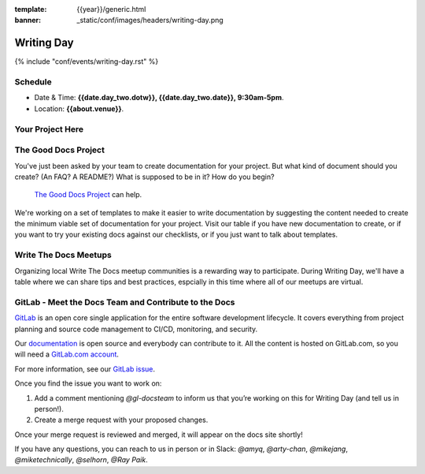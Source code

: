 :template: {{year}}/generic.html
:banner: _static/conf/images/headers/writing-day.png

Writing Day
===========

{% include "conf/events/writing-day.rst" %}

Schedule
--------

- Date & Time: **{{date.day_two.dotw}}, {{date.day_two.date}}, 9:30am-5pm**.
- Location: **{{about.venue}}**.

Your Project Here
-----------------

The Good Docs Project
---------------------

You've just been asked by your team to create documentation for your project. But what kind of document should you create? (An FAQ? A README?) What is supposed to be in it? How do you begin?

 `The Good Docs Project <https://github.com/thegooddocsproject/templates>`_ can help.

We're working on a set of templates to make it easier to write documentation by suggesting the content needed to create the minimum viable set of documentation for your project. Visit our table if you have new documentation to create, or if you want to try your existing docs against our checklists, or if you just want to talk about templates.

Write The Docs Meetups
----------------------

Organizing local Write The Docs meetup communities is a rewarding way to participate. During Writing Day, we'll have a table where we can share tips and best practices, espcially in this time where all of our meetups are virtual.

GitLab - Meet the Docs Team and Contribute to the Docs
------------------------------------------------------

`GitLab <https://about.gitlab.com>`_ is an open core single application for
the entire software development lifecycle. It covers everything from project
planning and source code management to CI/CD, monitoring, and security.

Our `documentation <https://docs.gitlab.com>`_ is open source and everybody can
contribute to it. All the content is hosted on GitLab.com, so you will need a
`GitLab.com account <https://gitlab.com/users/sign_up>`_.

For more information, see our `GitLab issue <https://gitlab.com/gitlab-org/technical-writing/-/issues/217>`_.

Once you find the issue you want to work on:

#. Add a comment mentioning `@gl-docsteam` to inform us that you’re working on this for Writing Day (and tell us in person!).
#. Create a merge request with your proposed changes.

Once your merge request is reviewed and merged, it will appear on the docs site
shortly!

If you have any questions, you can reach to us in person or in Slack: `@amyq`, `@arty-chan`, `@mikejang`, `@miketechnically`, `@selhorn`, `@Ray Paik`.
